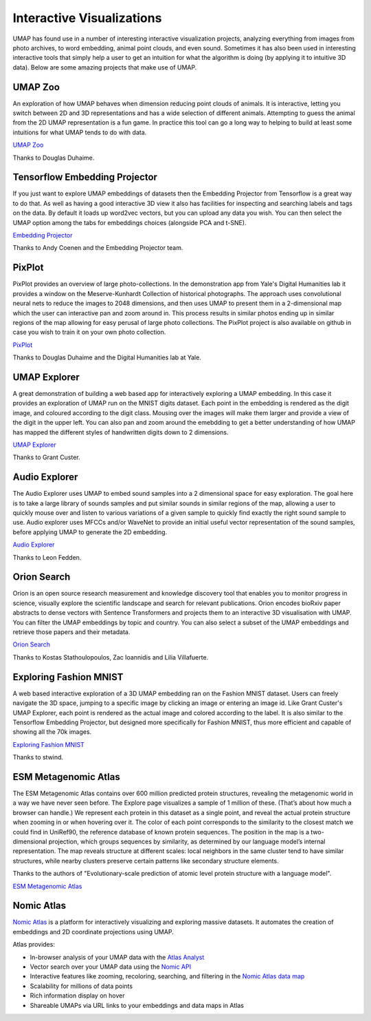 Interactive Visualizations
==========================

UMAP has found use in a number of interesting interactive visualization projects, analyzing everything from
images from photo archives, to word embedding, animal point clouds, and even sound. Sometimes it has also
been used in interesting interactive tools that simply help a user to get an intuition for what the algorithm
is doing (by applying it to intuitive 3D data). Below are some amazing projects that make use of UMAP.

UMAP Zoo
--------
An exploration of how UMAP behaves when dimension reducing point clouds of animals. It is
interactive, letting you switch between 2D and 3D representations and has a wide selection
of different animals. Attempting to guess the animal from the 2D UMAP representation is a
fun game. In practice this tool can go a long way to helping to build at least some intuitions
for what UMAP tends to do with data.

.. image:: images/UMAP_zoo.png
   :width: 400px

`UMAP Zoo <https://duhaime.s3.amazonaws.com/apps/umap-zoo/index.html>`__

Thanks to Douglas Duhaime.

Tensorflow Embedding Projector
------------------------------
If you just want to explore UMAP embeddings of datasets then the Embedding Projector
from Tensorflow is a great way to do that. As well as having a good interactive 3D view
it also has facilities for inspecting and searching labels and tags on the data. By default
it loads up word2vec vectors, but you can upload any data you wish. You can then select
the UMAP option among the tabs for embeddings choices (alongside PCA and t-SNE).

.. image:: images/embedding_projector.png
   :width: 400px

`Embedding Projector <https://projector.tensorflow.org/>`__

Thanks to Andy Coenen and the Embedding Projector team.

PixPlot
-------
PixPlot provides an overview of large photo-collections. In the demonstration app
from Yale's Digital Humanities lab it provides a window on the Meserve-Kunhardt Collection
of historical photographs. The approach uses convolutional neural nets to reduce the images
to 2048 dimensions, and then uses UMAP to present them in a 2-dimensional map which the
user can interactive pan and zoom around in. This process results in similar photos
ending up in similar regions of the map allowing for easy perusal of large photo
collections. The PixPlot project is also available on github in case you wish to train
it on your own photo collection.

.. image:: images/pixplot.png
   :width: 400px

`PixPlot <https://dhlab.yale.edu/projects/pixplot/>`__

Thanks to Douglas Duhaime and the Digital Humanities lab at Yale.

UMAP Explorer
-------------
A great demonstration of building a web based app for interactively exploring a UMAP embedding.
In this case it provides an exploration of UMAP run on the MNIST digits dataset. Each point in
the embedding is rendered as the digit image, and coloured according to the digit class. Mousing
over the images will make them larger and provide a view of the digit in the upper left. You can also pan
and zoom around the emebdding to get a better understanding of how UMAP has mapped the different styles of
handwritten digits down to 2 dimensions.

.. image:: images/umap_explorer.png
   :width: 400px

`UMAP Explorer <https://grantcuster.github.io/umap-explorer/>`__

Thanks to Grant Custer.

Audio Explorer
--------------
The Audio Explorer uses UMAP to embed sound samples into a 2 dimensional space for easy exploration.
The goal here is to take a large library of sounds samples and put similar sounds in similar regions
of the map, allowing a user to quickly mouse over and listen to various variations of a given sample
to quickly find exactly the right sound sample to use. Audio explorer uses MFCCs and/or WaveNet to
provide an initial useful vector representation of the sound samples, before applying UMAP to
generate the 2D embedding.

.. image:: images/audio_explorer.png
   :width: 400px

`Audio Explorer <http://doc.gold.ac.uk/~lfedd001/three/demo.html>`__

Thanks to Leon Fedden.

Orion Search
------------
Orion is an open source research measurement and knowledge discovery tool that enables you to monitor
progress in science, visually explore the scientific landscape and search for relevant publications.
Orion encodes bioRxiv paper abstracts to dense vectors with Sentence Transformers and projects them to
an interactive 3D visualisation with UMAP. You can filter the UMAP embeddings by topic and country.
You can also select a subset of the UMAP embeddings and retrieve those papers and their metadata.

.. image:: images/orion_particles.png
   :width: 400px

`Orion Search <https://www.orion-search.org/>`__

Thanks to Kostas Stathoulopoulos, Zac Ioannidis and Lilia Villafuerte.

Exploring Fashion MNIST
-----------------------
A web based interactive exploration of a 3D UMAP embedding ran on the Fashion MNIST dataset. Users can
freely navigate the 3D space, jumping to a specific image by clicking an image or entering an image id.
Like Grant Custer's UMAP Explorer, each point is rendered as the actual image and colored according to
the label. It is also similar to the Tensorflow Embedding Projector, but designed more specifically for
Fashion MNIST, thus more efficient and capable of showing all the 70k images.

.. image:: images/exploring_fashion_mnist.png
   :width: 400px

`Exploring Fashion MNIST <https://observablehq.com/@stwind/exploring-fashion-mnist/>`__

Thanks to stwind.

ESM Metagenomic Atlas
---------------------
The ESM Metagenomic Atlas contains over 600 million predicted protein structures, revealing the 
metagenomic world in a way we have never seen before. The Explore page visualizes a sample of 1 
million of these. (That’s about how much a browser can handle.) We represent each protein in this 
dataset as a single point, and reveal the actual protein structure when zooming in or when hovering 
over it. The color of each point corresponds to the similarity to the closest match we could find in 
UniRef90, the reference database of known protein sequences. The position in the map is a 
two-dimensional projection, which groups sequences by similarity, as determined by our language 
model’s internal representation. The map reveals structure at different scales: local neighbors in 
the same cluster tend to have similar structures, while nearby clusters preserve certain patterns 
like secondary structure elements.

.. image:: images/ESM_metagenomic_atlas.png
   :width: 400px

Thanks to the authors of "Evolutionary-scale prediction of atomic level protein structure
with a language model".

`ESM Metagenomic Atlas <https://esmatlas.com/explore>`__

Nomic Atlas
-----------
`Nomic Atlas <https://atlas.nomic.ai/>`_ is a platform for interactively visualizing and exploring massive datasets. It automates the creation of embeddings and 2D coordinate projections using UMAP.

.. image:: https://assets.nomicatlas.com/mnist-training-embeddings-umap-short.gif
   :alt: UMAP interactive visualization with Nomic Atlas
   :align: center
   :width: 600

Atlas provides:

* In-browser analysis of your UMAP data with the `Atlas Analyst <https://docs.nomic.ai/atlas/data-maps/atlas-analyst>`_
* Vector search over your UMAP data using the `Nomic API <https://docs.nomic.ai/atlas/data-maps/guides/vector-search-over-your-data>`_
* Interactive features like zooming, recoloring, searching, and filtering in the `Nomic Atlas data map <https://docs.nomic.ai/atlas/data-maps/controls>`_
* Scalability for millions of data points
* Rich information display on hover
* Shareable UMAPs via URL links to your embeddings and data maps in Atlas

